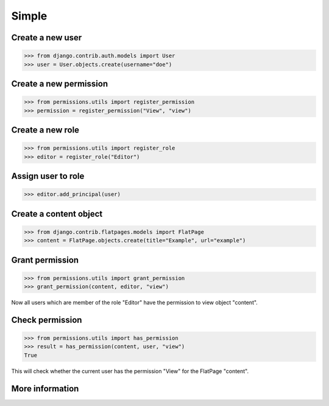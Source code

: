 ======
Simple
======

Create a new user
-----------------

.. code-block:: python

    >>> from django.contrib.auth.models import User
    >>> user = User.objects.create(username="doe")

Create a new permission
-----------------------

.. code-block:: python

    >>> from permissions.utils import register_permission
    >>> permission = register_permission("View", "view")

Create a new role
-----------------

.. code-block:: python

    >>> from permissions.utils import register_role
    >>> editor = register_role("Editor")

Assign user to role
-------------------

.. code-block:: python

    >>> editor.add_principal(user)

Create a content object
-----------------------

.. code-block:: python

    >>> from django.contrib.flatpages.models import FlatPage
    >>> content = FlatPage.objects.create(title="Example", url="example")

Grant permission
----------------

.. code-block:: python

    >>> from permissions.utils import grant_permission
    >>> grant_permission(content, editor, "view")

Now all users which are member of the role "Editor" have the permission to
view object "content".

Check permission
----------------

.. code-block:: python

    >>> from permissions.utils import has_permission
    >>> result = has_permission(content, user, "view")
    True

This will check whether the current user has the permission "View" for the
FlatPage "content".

More information
----------------

.. seealso::

    This is just a simple use case. Look into the :doc:`API documentation <../api>` for more.